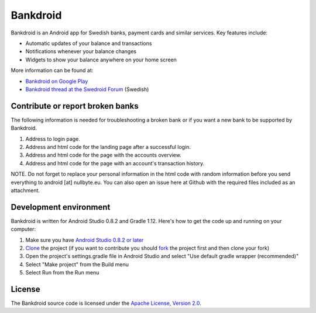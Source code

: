 Bankdroid
=========

Bankdroid is an Android app for Swedish banks, payment cards and similar services. Key features include:

* Automatic updates of your balance and transactions
* Notifications whenever your balance changes
* Widgets to show your balance anywhere on your home screen

More information can be found at:

* `Bankdroid on Google Play <https://play.google.com/store/apps/details?id=com.liato.bankdroid>`_
* `Bankdroid thread at the Swedroid Forum <http://goo.gl/9tJeH>`_ (Swedish)

Contribute or report broken banks
------------------------------------
The following information is needed for troubleshooting a broken bank or if you want a new bank to be supported 
by Bankdroid.

1. Address to login page.
2. Address and html code for the landing page after a successful login.
3. Address and html code for the page with the accounts overview.
4. Address and html code for the page with an account's transaction history.

NOTE. Do not forget to replace your personal information in the html code with random 
information before you send everything to android [at] nullbyte.eu. 
You can also open an issue here at Github with the required files included as an attachment.

Development environment
-----------------------

Bankdroid is written for Android Studio 0.8.2 and Gradle 1.12. Here's how to get the code up and
running on your computer:

1. Make sure you have `Android Studio 0.8.2 or later <https://developer.android.com/sdk/installing/studio.html>`_
2. `Clone <https://help.github.com/articles/which-remote-url-should-i-use>`_ the project (if you want to contribute you should `fork <https://help.github.com/articles/fork-a-repo>`_ the project first and then clone your fork)
3. Open the project's settings.gradle file in Android Studio and select "Use default gradle wrapper (recommended)"
4. Select "Make project" from the Build menu
5. Select Run from the Run menu

License
-------

The Bankdroid source code is licensed under the
`Apache License, Version 2.0 <http://www.apache.org/licenses/LICENSE-2.0>`_.
